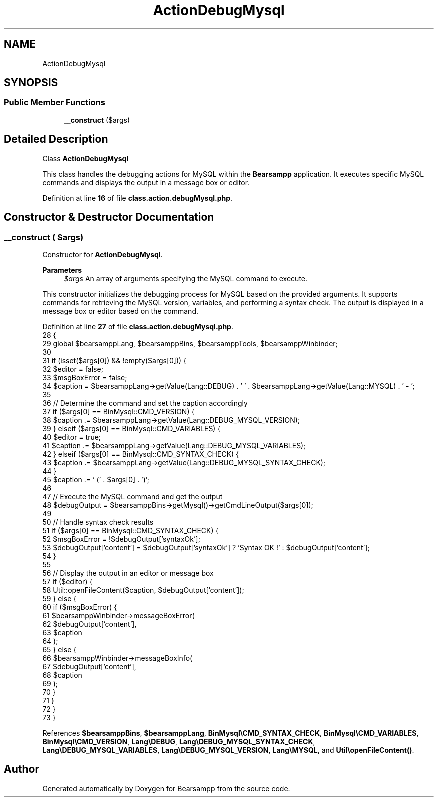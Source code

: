 .TH "ActionDebugMysql" 3 "Version 2025.8.29" "Bearsampp" \" -*- nroff -*-
.ad l
.nh
.SH NAME
ActionDebugMysql
.SH SYNOPSIS
.br
.PP
.SS "Public Member Functions"

.in +1c
.ti -1c
.RI "\fB__construct\fP ($args)"
.br
.in -1c
.SH "Detailed Description"
.PP 
Class \fBActionDebugMysql\fP

.PP
This class handles the debugging actions for MySQL within the \fBBearsampp\fP application\&. It executes specific MySQL commands and displays the output in a message box or editor\&. 
.PP
Definition at line \fB16\fP of file \fBclass\&.action\&.debugMysql\&.php\fP\&.
.SH "Constructor & Destructor Documentation"
.PP 
.SS "__construct ( $args)"
Constructor for \fBActionDebugMysql\fP\&.

.PP
\fBParameters\fP
.RS 4
\fI$args\fP An array of arguments specifying the MySQL command to execute\&.
.RE
.PP
This constructor initializes the debugging process for MySQL based on the provided arguments\&. It supports commands for retrieving the MySQL version, variables, and performing a syntax check\&. The output is displayed in a message box or editor based on the command\&. 
.PP
Definition at line \fB27\fP of file \fBclass\&.action\&.debugMysql\&.php\fP\&.
.nf
28     {
29         global $bearsamppLang, $bearsamppBins, $bearsamppTools, $bearsamppWinbinder;
30 
31         if (isset($args[0]) && !empty($args[0])) {
32             $editor = false;
33             $msgBoxError = false;
34             $caption = $bearsamppLang\->getValue(Lang::DEBUG) \&. ' ' \&. $bearsamppLang\->getValue(Lang::MYSQL) \&. ' \- ';
35 
36             // Determine the command and set the caption accordingly
37             if ($args[0] == BinMysql::CMD_VERSION) {
38                 $caption \&.= $bearsamppLang\->getValue(Lang::DEBUG_MYSQL_VERSION);
39             } elseif ($args[0] == BinMysql::CMD_VARIABLES) {
40                 $editor = true;
41                 $caption \&.= $bearsamppLang\->getValue(Lang::DEBUG_MYSQL_VARIABLES);
42             } elseif ($args[0] == BinMysql::CMD_SYNTAX_CHECK) {
43                 $caption \&.= $bearsamppLang\->getValue(Lang::DEBUG_MYSQL_SYNTAX_CHECK);
44             }
45             $caption \&.= ' (' \&. $args[0] \&. ')';
46 
47             // Execute the MySQL command and get the output
48             $debugOutput = $bearsamppBins\->getMysql()\->getCmdLineOutput($args[0]);
49 
50             // Handle syntax check results
51             if ($args[0] == BinMysql::CMD_SYNTAX_CHECK) {
52                 $msgBoxError = !$debugOutput['syntaxOk'];
53                 $debugOutput['content'] = $debugOutput['syntaxOk'] ? 'Syntax OK !' : $debugOutput['content'];
54             }
55 
56             // Display the output in an editor or message box
57             if ($editor) {
58                 Util::openFileContent($caption, $debugOutput['content']);
59             } else {
60                 if ($msgBoxError) {
61                     $bearsamppWinbinder\->messageBoxError(
62                         $debugOutput['content'],
63                         $caption
64                     );
65                 } else {
66                     $bearsamppWinbinder\->messageBoxInfo(
67                         $debugOutput['content'],
68                         $caption
69                     );
70                 }
71             }
72         }
73     }
.PP
.fi

.PP
References \fB$bearsamppBins\fP, \fB$bearsamppLang\fP, \fBBinMysql\\CMD_SYNTAX_CHECK\fP, \fBBinMysql\\CMD_VARIABLES\fP, \fBBinMysql\\CMD_VERSION\fP, \fBLang\\DEBUG\fP, \fBLang\\DEBUG_MYSQL_SYNTAX_CHECK\fP, \fBLang\\DEBUG_MYSQL_VARIABLES\fP, \fBLang\\DEBUG_MYSQL_VERSION\fP, \fBLang\\MYSQL\fP, and \fBUtil\\openFileContent()\fP\&.

.SH "Author"
.PP 
Generated automatically by Doxygen for Bearsampp from the source code\&.
